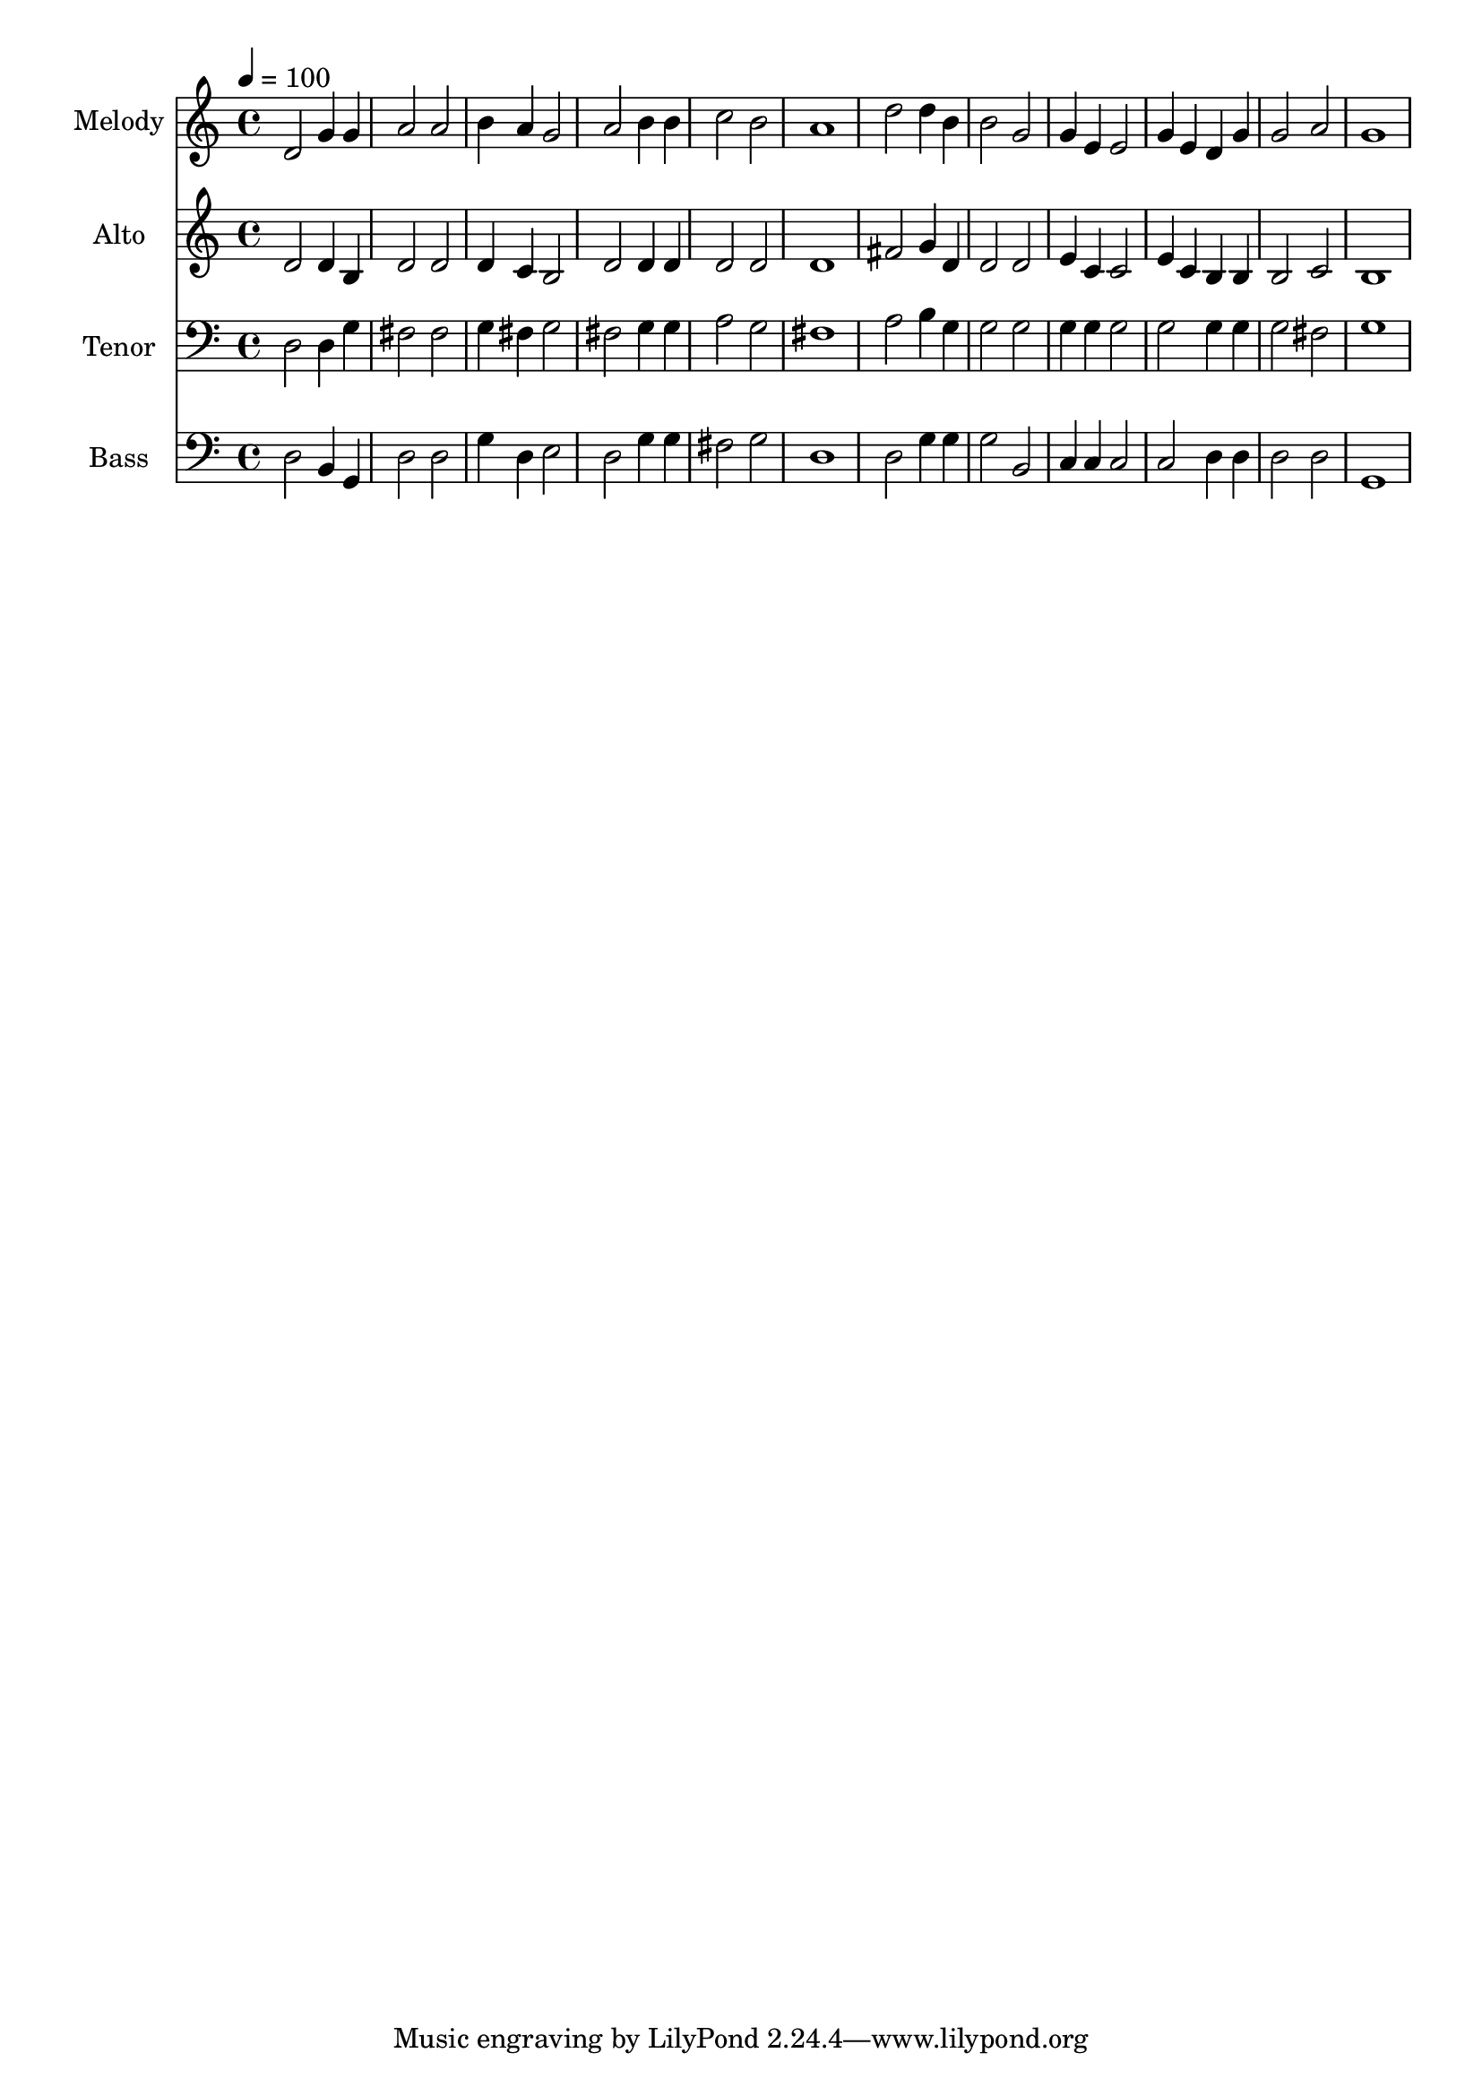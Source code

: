 % Lily was here -- automatically converted by c:/Program Files (x86)/LilyPond/usr/bin/midi2ly.py from output/midi/dh250fv.mid
\version "2.14.0"

\layout {
  \context {
    \Voice
    \remove "Note_heads_engraver"
    \consists "Completion_heads_engraver"
    \remove "Rest_engraver"
    \consists "Completion_rest_engraver"
  }
}

trackAchannelA = {


  \key c \major
    
  \time 4/4 
  

  \key c \major
  
  \tempo 4 = 100 
  
  % [MARKER] Conduct
  
}

trackA = <<
  \context Voice = voiceA \trackAchannelA
>>


trackBchannelA = {
  
  \set Staff.instrumentName = "Melody"
  
}

trackBchannelB = \relative c {
  d'2 g4 g 
  | % 2
  a2 a 
  | % 3
  b4 a g2 
  | % 4
  a b4 b 
  | % 5
  c2 b 
  | % 6
  a1 
  | % 7
  d2 d4 b 
  | % 8
  b2 g 
  | % 9
  g4 e e2 
  | % 10
  g4 e d g 
  | % 11
  g2 a 
  | % 12
  g1 
  | % 13
  
}

trackB = <<
  \context Voice = voiceA \trackBchannelA
  \context Voice = voiceB \trackBchannelB
>>


trackCchannelA = {
  
  \set Staff.instrumentName = "Alto"
  
}

trackCchannelB = \relative c {
  d'2 d4 b 
  | % 2
  d2 d 
  | % 3
  d4 c b2 
  | % 4
  d d4 d 
  | % 5
  d2 d 
  | % 6
  d1 
  | % 7
  fis2 g4 d 
  | % 8
  d2 d 
  | % 9
  e4 c c2 
  | % 10
  e4 c b b 
  | % 11
  b2 c 
  | % 12
  b1 
  | % 13
  
}

trackC = <<
  \context Voice = voiceA \trackCchannelA
  \context Voice = voiceB \trackCchannelB
>>


trackDchannelA = {
  
  \set Staff.instrumentName = "Tenor"
  
}

trackDchannelB = \relative c {
  d2 d4 g 
  | % 2
  fis2 fis 
  | % 3
  g4 fis g2 
  | % 4
  fis g4 g 
  | % 5
  a2 g 
  | % 6
  fis1 
  | % 7
  a2 b4 g 
  | % 8
  g2 g 
  | % 9
  g4 g g2 
  | % 10
  g g4 g 
  | % 11
  g2 fis 
  | % 12
  g1 
  | % 13
  
}

trackD = <<

  \clef bass
  
  \context Voice = voiceA \trackDchannelA
  \context Voice = voiceB \trackDchannelB
>>


trackEchannelA = {
  
  \set Staff.instrumentName = "Bass"
  
}

trackEchannelB = \relative c {
  d2 b4 g 
  | % 2
  d'2 d 
  | % 3
  g4 d e2 
  | % 4
  d g4 g 
  | % 5
  fis2 g 
  | % 6
  d1 
  | % 7
  d2 g4 g 
  | % 8
  g2 b, 
  | % 9
  c4 c c2 
  | % 10
  c d4 d 
  | % 11
  d2 d 
  | % 12
  g,1 
  | % 13
  
}

trackE = <<

  \clef bass
  
  \context Voice = voiceA \trackEchannelA
  \context Voice = voiceB \trackEchannelB
>>


trackF = <<
>>


trackGchannelA = {
  
  \set Staff.instrumentName = "Digital Hymn #250"
  
}

trackG = <<
  \context Voice = voiceA \trackGchannelA
>>


trackHchannelA = {
  
  \set Staff.instrumentName = "O for a Thousand Tongues to Sing"
  
}

trackH = <<
  \context Voice = voiceA \trackHchannelA
>>


\score {
  <<
    \context Staff=trackB \trackA
    \context Staff=trackB \trackB
    \context Staff=trackC \trackA
    \context Staff=trackC \trackC
    \context Staff=trackD \trackA
    \context Staff=trackD \trackD
    \context Staff=trackE \trackA
    \context Staff=trackE \trackE
  >>
  \layout {}
  \midi {}
}
